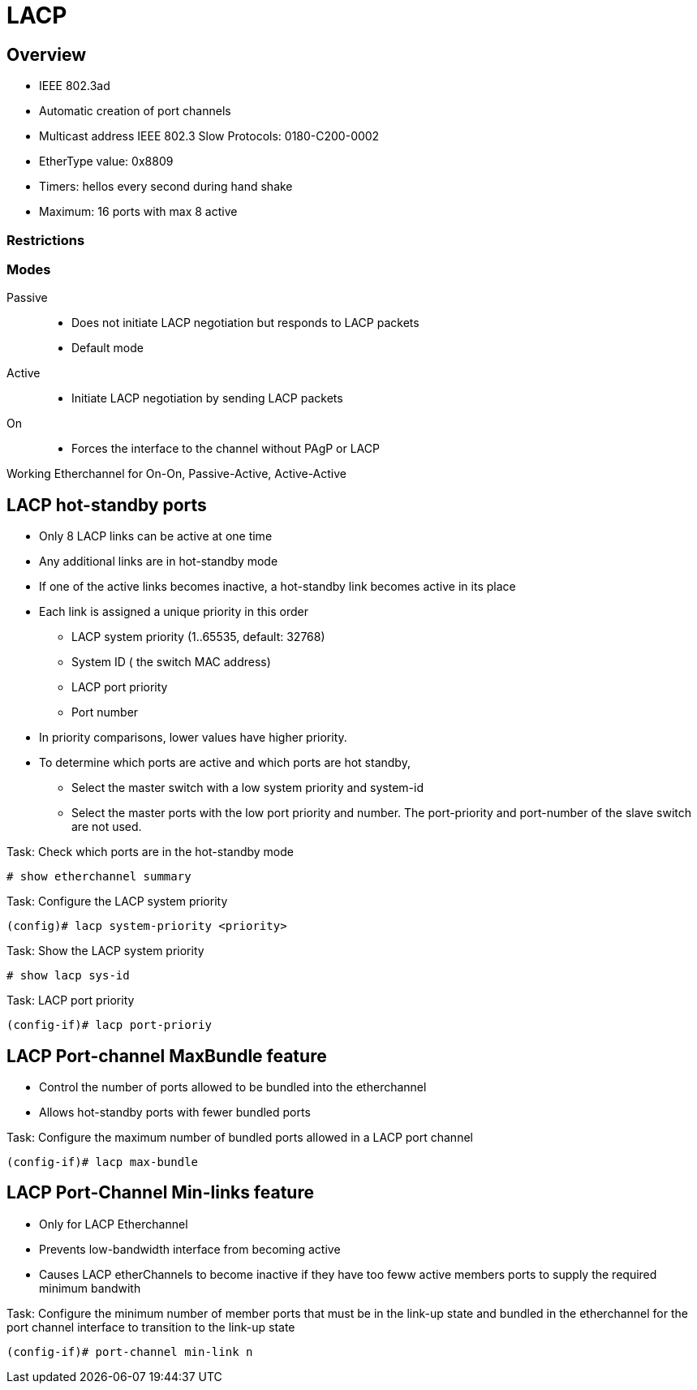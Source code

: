 = LACP

== Overview

- IEEE 802.3ad 
- Automatic creation of port channels
- Multicast address IEEE 802.3 Slow Protocols: 0180-C200-0002
- EtherType value: 0x8809
- Timers: hellos every second during hand shake
- Maximum: 16 ports with max 8 active

=== Restrictions



=== Modes

Passive::
- Does not initiate LACP negotiation but responds to LACP packets
- Default mode

Active::
- Initiate LACP negotiation by sending LACP packets

On::
- Forces the interface to the channel without PAgP or LACP


Working Etherchannel for On-On, Passive-Active, Active-Active


== LACP hot-standby ports

- Only 8 LACP links can be active at one time
- Any additional links are in hot-standby mode
- If one of the active links becomes inactive,
  a hot-standby link becomes active in its place

- Each link is assigned a unique priority in this order
  * LACP system priority (1..65535, default: 32768)
  * System ID ( the switch MAC address)
  * LACP port priority
  * Port number
- In priority comparisons, lower values have higher priority.

- To determine which ports are active and which ports are hot standby,
  * Select the master switch with a low system priority and system-id
  * Select the master ports with the low port priority and number.
    The port-priority and port-number of the slave switch are not used.

.Task: Check which ports are in the hot-standby mode
----
# show etherchannel summary
----

.Task: Configure the LACP system priority
----
(config)# lacp system-priority <priority>
----

.Task: Show the LACP system priority
----
# show lacp sys-id
----

.Task: LACP port priority
----
(config-if)# lacp port-prioriy  
----

== LACP Port-channel MaxBundle feature

- Control the number of ports allowed to be bundled into the etherchannel
- Allows hot-standby ports with fewer bundled ports

.Task: Configure the maximum number of bundled ports allowed in a LACP port channel
----
(config-if)# lacp max-bundle
----

== LACP Port-Channel Min-links feature

- Only for LACP Etherchannel
- Prevents low-bandwidth interface from becoming active
- Causes LACP etherChannels to become inactive if they have too feww active members ports to supply the required minimum bandwith


.Task: Configure the minimum number of member ports that must be in the link-up state and bundled in the etherchannel for the port channel interface to transition to the link-up state 
----
(config-if)# port-channel min-link n
----


